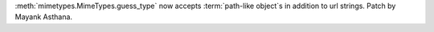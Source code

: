 :meth:`mimetypes.MimeTypes.guess_type` now accepts :term:`path-like object`s in addition to url strings.
Patch by Mayank Asthana.
